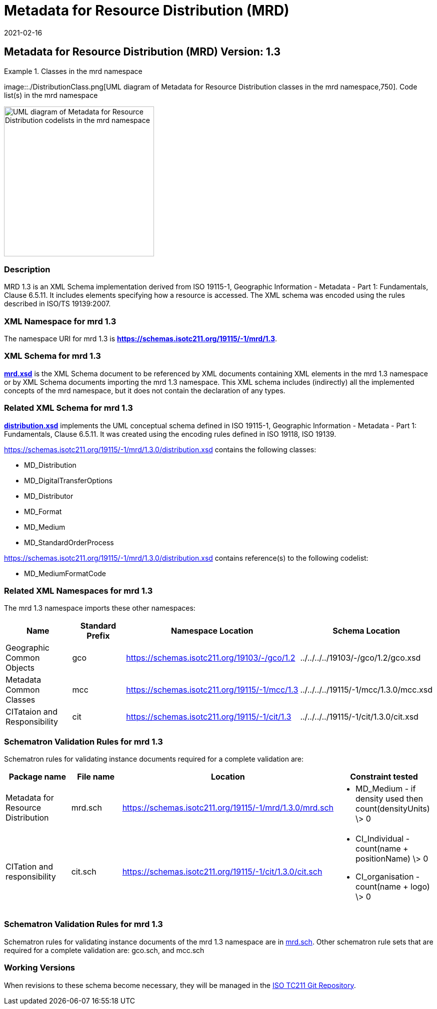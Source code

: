 ﻿= Metadata for Resource Distribution (MRD)
:edition: 1.3
:revdate: 2021-02-16
:stem:

== Metadata for Resource Distribution (MRD) Version: 1.3

.Classes in the mrd namespace
====
image::./DistributionClass.png[UML diagram of Metadata for Resource Distribution classes in the mrd namespace,750]. Code list(s) in the mrd namespace

image::./DistributionCodelist.png[UML diagram of Metadata for Resource Distribution codelists in the mrd namespace,300]
====

=== Description

MRD 1.3 is an XML Schema implementation derived from ISO 19115-1, Geographic
Information - Metadata - Part 1: Fundamentals, Clause 6.5.11. It includes elements
specifying how a resource is accessed. The XML schema was encoded using the rules
described in ISO/TS 19139:2007.

=== XML Namespace for mrd 1.3

The namespace URI for mrd 1.3 is *https://schemas.isotc211.org/19115/-1/mrd/1.3*.

=== XML Schema for mrd 1.3

*link:../../../../19115/-1/mrd/1.3.0/mrd.xsd[mrd.xsd]* is the XML Schema document to
be referenced by XML documents containing XML elements in the mrd 1.3 namespace or by
XML Schema documents importing the mrd 1.3 namespace. This XML schema includes
(indirectly) all the implemented concepts of the mrd namespace, but it does not
contain the declaration of any types.

=== Related XML Schema for mrd 1.3

*link:../../../../19115/-1/mrd/1.3.0/distribution.xsd[distribution.xsd]* implements
the UML conceptual schema defined in ISO 19115-1, Geographic Information - Metadata -
Part 1: Fundamentals, Clause 6.5.11. It was created using the encoding rules defined
in ISO 19118, ISO 19139.

https://schemas.isotc211.org/19115/-1/mrd/1.3.0/distribution.xsd[https://schemas.isotc211.org/19115/-1/mrd/1.3.0/distribution.xsd] contains the following classes:

* MD_Distribution
* MD_DigitalTransferOptions
* MD_Distributor
* MD_Format
* MD_Medium
* MD_StandardOrderProcess

https://schemas.isotc211.org/19115/-1/mrd/1.3.0/distribution.xsd[https://schemas.isotc211.org/19115/-1/mrd/1.3.0/distribution.xsd] contains reference(s) to the following
codelist:

* MD_MediumFormatCode

=== Related XML Namespaces for mrd 1.3

The mrd 1.3 namespace imports these other namespaces:

[%unnumbered]
[options=header,cols=4]
|===
| Name | Standard Prefix | Namespace Location | Schema Location

| Geographic Common Objects | gco |
https://schemas.isotc211.org/19103/-/gco/1.2.0[https://schemas.isotc211.org/19103/-/gco/1.2] | ../../../../19103/-/gco/1.2/gco.xsd
| Metadata Common Classes | mcc |
https://schemas.isotc211.org/19115/-1/mcc/1.3.0[https://schemas.isotc211.org/19115/-1/mcc/1.3] | ../../../../19115/-1/mcc/1.3.0/mcc.xsd
| CITataion and Responsibility | cit |
https://schemas.isotc211.org/19115/-1/cit/1.3.0[https://schemas.isotc211.org/19115/-1/cit/1.3] | ../../../../19115/-1/cit/1.3.0/cit.xsd
|===

=== Schematron Validation Rules for mrd 1.3

Schematron rules for validating instance documents required for a complete validation are:

[%unnumbered]
[options=header,cols=4]
|===
| Package name | File name | Location | Constraint tested

| Metadata for Resource Distribution | mrd.sch |
https://schemas.isotc211.org/19115/-1/mrd/1.3.0/mrd.sch[https://schemas.isotc211.org/19115/-1/mrd/1.3.0/mrd.sch] a|
* MD_Medium - if density used then count(densityUnits) \> 0
| CITation and responsibility | cit.sch |
https://schemas.isotc211.org/19115/-1/cit/1.3.0/cit.sch[https://schemas.isotc211.org/19115/-1/cit/1.3.0/cit.sch] a|
* CI_Individual - count(name + positionName) \> 0
* CI_organisation - count(name + logo) \> 0
|===

=== Schematron Validation Rules for mrd 1.3

Schematron rules for validating instance documents of the mrd 1.3 namespace are in
https://schemas.isotc211.org/19115/-1/mrd/1.3.0/mrd.sch[mrd.sch]. Other schematron
rule sets that are required for a complete validation are: gco.sch, and mcc.sch

=== Working Versions

When revisions to these schema become necessary, they will be managed in the
https://github.com/ISO-TC211/XML[ISO TC211 Git Repository].
